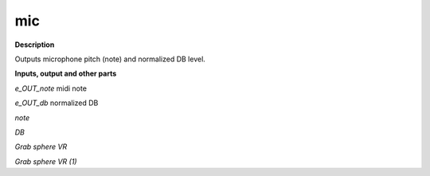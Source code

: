 mic
===

.. _mic:

**Description**

Outputs microphone pitch (note) and normalized DB level.

**Inputs, output and other parts**

*e_OUT_note*  midi note

*e_OUT_db*  normalized DB

*note* 

*DB* 

*Grab sphere VR* 

*Grab sphere VR (1)* 

